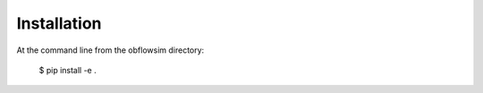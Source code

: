 ============
Installation
============

At the command line from the obflowsim directory:

    $ pip install -e .
